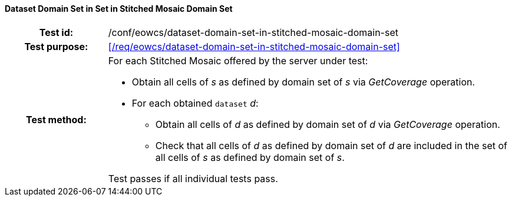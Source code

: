 ==== Dataset Domain Set in Set in Stitched Mosaic Domain Set
[cols=">20h,<80d",width="100%"]
|===
|Test id: |/conf/eowcs/dataset-domain-set-in-stitched-mosaic-domain-set
|Test purpose: |<</req/eowcs/dataset-domain-set-in-stitched-mosaic-domain-set>>
|Test method:
a|
For each Stitched Mosaic offered by the server under test:

* Obtain all cells of _s_ as defined by domain set of _s_ via _GetCoverage_
  operation.
* For each obtained `dataset` _d_:
** Obtain all cells of _d_ as defined by domain set of _d_ via _GetCoverage_
   operation.
** Check that all cells of _d_ as defined by domain set of _d_ are included in
   the set of all cells of _s_ as defined by domain set of _s_.

Test passes if all individual tests pass.
|===
